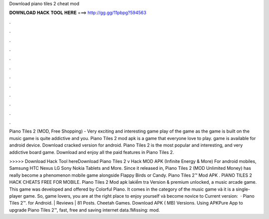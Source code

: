 Download piano tiles 2 cheat mod



𝐃𝐎𝐖𝐍𝐋𝐎𝐀𝐃 𝐇𝐀𝐂𝐊 𝐓𝐎𝐎𝐋 𝐇𝐄𝐑𝐄 ===> http://gg.gg/11pbpg?594563



.



.



.



.



.



.



.



.



.



.



.



.

Piano Tiles 2 (MOD, Free Shopping) - Very exciting and interesting game play of the game as the game is built on the music game is quite addictive and you. Piano Tiles 2 mod apk is a game that everyone love to play. game is available for android device. Download cracked version for android. Piano Tiles 2 is the most popular and interesting, and very addictive board game. Download and enjoy all the paid features in Piano Tiles 2.

>>>>> Download Hack Tool hereDownload Piano Tiles 2 v Hack MOD APK (Infinite Energy & More) For android mobiles, Samsung HTC Nexus LG Sony Nokia Tablets and More. Since it released in, Piano Tiles 2 (MOD Unlimited Money) has really become a phenomenon mobile game alongside Flappy Birds or Candy. Piano Tiles 2™ Mod APK . PIANO TILES 2 HACK CHEATS FREE FOR MOBILE. Piano Tiles 2 Mod apk lakiểm tra Version & premium unlocked, a music arcade game. This game was developed and offered by Colorful Piano. It comes in the category of the music game và it is a single-player game. So, game lovers, you are at the right place to enjoy yourself và become novice to Current version:   · Piano Tiles 2™. for Android. | Reviews | 81 Posts. Cheetah Games. Download APK ( MB) Versions. Using APKPure App to upgrade Piano Tiles 2™, fast, free and saving internet data.!Missing: mod.
